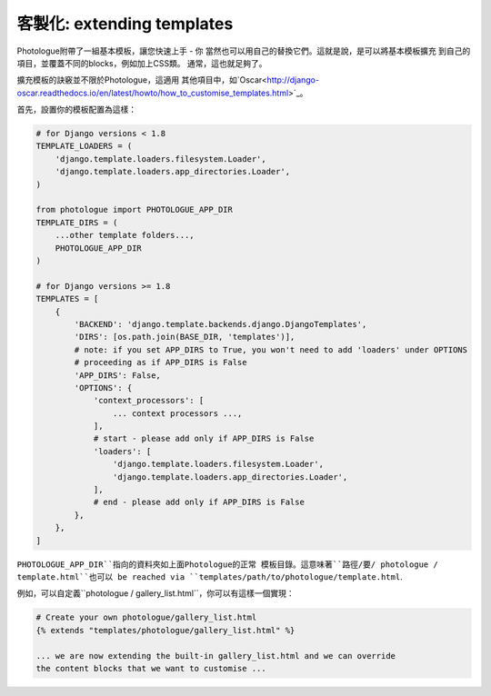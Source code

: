 ﻿
##################################
客製化: extending templates
##################################

Photologue附帶了一組基本模板，讓您快速上手 - 你
當然也可以用自己的替換它們。這就是說，是可以將基本模板擴充
到自己的項目，並覆蓋不同的blocks，例如加上CSS類。
通常，這也就足夠了。

擴充模板的訣竅並不限於Photologue，這適用
其他項目中，如`Oscar<http://django-oscar.readthedocs.io/en/latest/howto/how_to_customise_templates.html>`_。

首先，設置你的模板配置為這樣：

.. code-block:: python

    # for Django versions < 1.8 
    TEMPLATE_LOADERS = (
        'django.template.loaders.filesystem.Loader',
        'django.template.loaders.app_directories.Loader',
    )

    from photologue import PHOTOLOGUE_APP_DIR
    TEMPLATE_DIRS = (
        ...other template folders...,
        PHOTOLOGUE_APP_DIR
    )
    
    # for Django versions >= 1.8
    TEMPLATES = [
        {
            'BACKEND': 'django.template.backends.django.DjangoTemplates',
            'DIRS': [os.path.join(BASE_DIR, 'templates')],
            # note: if you set APP_DIRS to True, you won't need to add 'loaders' under OPTIONS
            # proceeding as if APP_DIRS is False
            'APP_DIRS': False,
            'OPTIONS': {
                'context_processors': [
                    ... context processors ...,
                ],
                # start - please add only if APP_DIRS is False
                'loaders': [
                    'django.template.loaders.filesystem.Loader',
                    'django.template.loaders.app_directories.Loader',
                ],   
                # end - please add only if APP_DIRS is False
            },
        },
    ]

``PHOTOLOGUE_APP_DIR``指向的資料夾如上面Photologue的正常
模板目錄。這意味著``路徑/要/ photologue / template.html``也可以
be reached via ``templates/path/to/photologue/template.html``.

例如，可以自定義``photologue / gallery_list.html``，你可以有這樣一個實現：

.. code-block:: html+django

    # Create your own photologue/gallery_list.html
    {% extends "templates/photologue/gallery_list.html" %}

    ... we are now extending the built-in gallery_list.html and we can override
    the content blocks that we want to customise ...